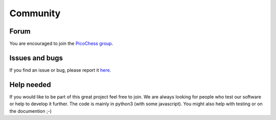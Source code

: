 Community
=========

Forum
-----

You are encouraged to join the `PicoChess group <https://groups.google.com/forum/#!forum/picochess>`_.


Issues and bugs
---------------

If you find an issue or bug, please report it `here <https://github.com/jromang/picochess/issues>`_.

Help needed
-----------

If you would like to be part of this great project feel free to join. We are always looking for people who test our software or help to develop it further.
The code is mainly in python3 (with some javascript). You might also help with testing or on the documention ;-)
